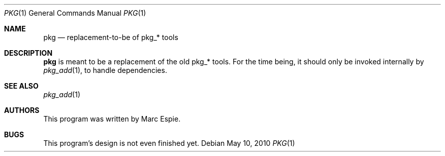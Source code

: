 .\"	$OpenBSD: pkg.1,v 1.4 2010/05/10 09:17:54 espie Exp $
.\"
.\" Copyright (c) 2001-2004 Marc Espie <espie@openbsd.org>
.\"
.\" Permission to use, copy, modify, and distribute this software for any
.\" purpose with or without fee is hereby granted, provided that the above
.\" copyright notice and this permission notice appear in all copies.
.\"
.\" THE SOFTWARE IS PROVIDED "AS IS" AND THE AUTHOR DISCLAIMS ALL WARRANTIES
.\" WITH REGARD TO THIS SOFTWARE INCLUDING ALL IMPLIED WARRANTIES OF
.\" MERCHANTABILITY AND FITNESS. IN NO EVENT SHALL THE AUTHOR BE LIABLE FOR
.\" ANY SPECIAL, DIRECT, INDIRECT, OR CONSEQUENTIAL DAMAGES OR ANY DAMAGES
.\" WHATSOEVER RESULTING FROM LOSS OF USE, DATA OR PROFITS, WHETHER IN AN
.\" ACTION OF CONTRACT, NEGLIGENCE OR OTHER TORTIOUS ACTION, ARISING OUT OF
.\" OR IN CONNECTION WITH THE USE OR PERFORMANCE OF THIS SOFTWARE.
.\"
.Dd $Mdocdate: May 10 2010 $
.Dt PKG 1
.Os
.Sh NAME
.Nm pkg
.Nd replacement-to-be of pkg_* tools
.Sh DESCRIPTION
.Nm
is meant to be a replacement of the old pkg_* tools.
For the time being, it should only be invoked internally by
.Xr pkg_add 1 ,
to handle dependencies.
.Sh SEE ALSO
.Xr pkg_add 1
.Sh AUTHORS
This program was written by Marc Espie.
.Sh BUGS
This program's design is not even finished yet.
